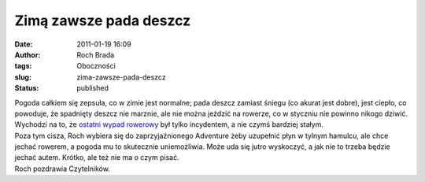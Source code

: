 Zimą zawsze pada deszcz
#######################
:date: 2011-01-19 16:09
:author: Roch Brada
:tags: Oboczności
:slug: zima-zawsze-pada-deszcz
:status: published

| Pogoda całkiem się zepsuła, co w zimie jest normalne; pada deszcz zamiast śniegu (co akurat jest dobre), jest ciepło, co powoduje, że spadnięty deszcz nie marznie, ale nie można jeździć na rowerze, co w styczniu nie powinno nikogo dziwić. Wychodzi na to, że `ostatni wypad rowerowy <http://gusioo.blogspot.com/2011/01/pierwsze-6km-w-nowym-roku.html>`__ był tylko incydentem, a nie czymś bardziej stałym.
| Poza tym cisza, Roch wybiera się do zaprzyjaźnionego Adventure żeby uzupełnić płyn w tylnym hamulcu, ale chce jechać rowerem, a pogoda mu to skutecznie uniemożliwia. Może uda się jutro wyskoczyć, a jak nie to trzeba będzie jechać autem. Krótko, ale też nie ma o czym pisać.
| Roch pozdrawia Czytelników.
